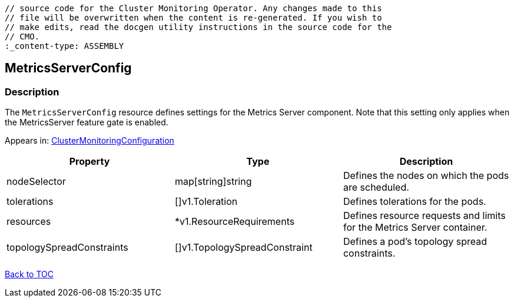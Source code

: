 // DO NOT EDIT THE CONTENT IN THIS FILE. It is automatically generated from the 
	// source code for the Cluster Monitoring Operator. Any changes made to this 
	// file will be overwritten when the content is re-generated. If you wish to 
	// make edits, read the docgen utility instructions in the source code for the 
	// CMO.
	:_content-type: ASSEMBLY

== MetricsServerConfig

=== Description

The `MetricsServerConfig` resource defines settings for the Metrics Server component. Note that this setting only applies when the MetricsServer feature gate is enabled.



Appears in: link:clustermonitoringconfiguration.adoc[ClusterMonitoringConfiguration]

[options="header"]
|===
| Property | Type | Description 
|nodeSelector|map[string]string|Defines the nodes on which the pods are scheduled.

|tolerations|[]v1.Toleration|Defines tolerations for the pods.

|resources|*v1.ResourceRequirements|Defines resource requests and limits for the Metrics Server container.

|topologySpreadConstraints|[]v1.TopologySpreadConstraint|Defines a pod's topology spread constraints.

|===

link:../index.adoc[Back to TOC]
